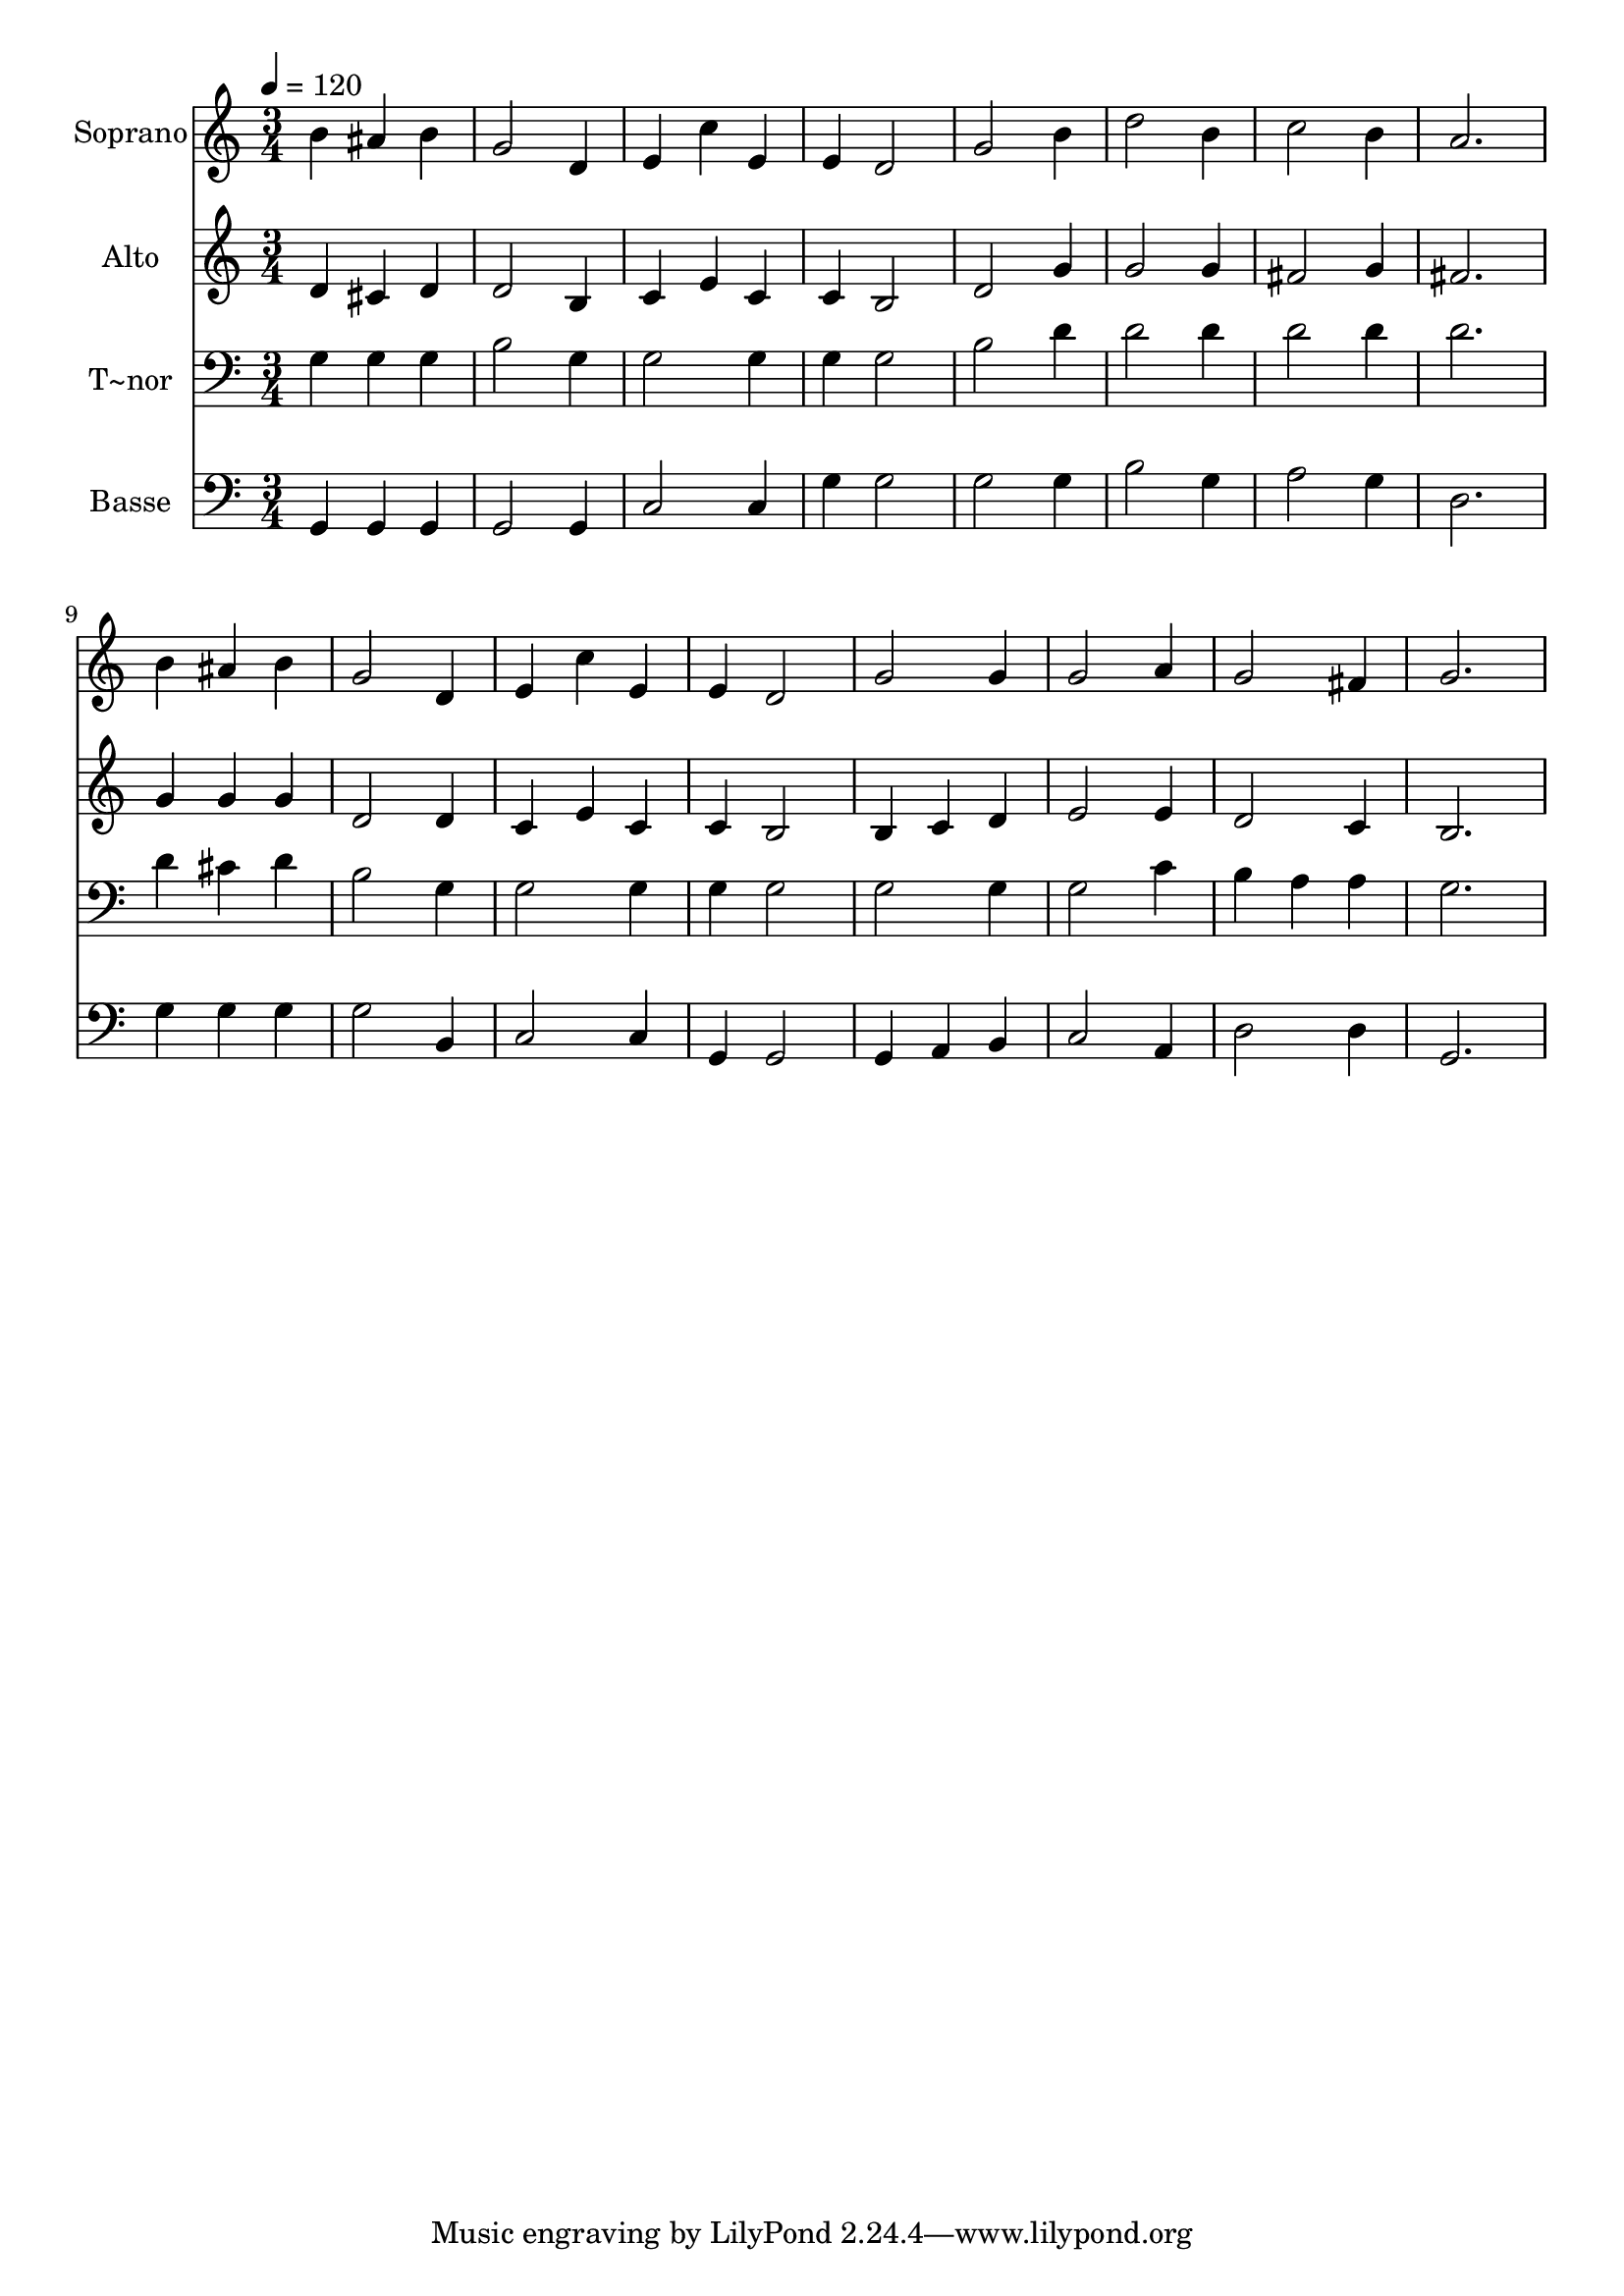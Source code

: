 % Lily was here -- automatically converted by /usr/bin/midi2ly from 380.mid
\version "2.14.0"

\layout {
  \context {
    \Voice
    \remove "Note_heads_engraver"
    \consists "Completion_heads_engraver"
    \remove "Rest_engraver"
    \consists "Completion_rest_engraver"
  }
}

trackAchannelA = {
  
  \time 3/4 
  
  \tempo 4 = 120 
  
}

trackA = <<
  \context Voice = voiceA \trackAchannelA
>>


trackBchannelA = {
  
  \set Staff.instrumentName = "Soprano"
  
}

trackBchannelB = \relative c {
  b''4 ais b 
  | % 2
  g2 d4 
  | % 3
  e c' e, 
  | % 4
  e d2 
  | % 5
  g b4 
  | % 6
  d2 b4 
  | % 7
  c2 b4 
  | % 8
  a2. 
  | % 9
  b4 ais b 
  | % 10
  g2 d4 
  | % 11
  e c' e, 
  | % 12
  e d2 
  | % 13
  g g4 
  | % 14
  g2 a4 
  | % 15
  g2 fis4 
  | % 16
  g2. 
  | % 17
  
}

trackB = <<
  \context Voice = voiceA \trackBchannelA
  \context Voice = voiceB \trackBchannelB
>>


trackCchannelA = {
  
  \set Staff.instrumentName = "Alto"
  
}

trackCchannelC = \relative c {
  d'4 cis d 
  | % 2
  d2 b4 
  | % 3
  c e c 
  | % 4
  c b2 
  | % 5
  d g4 
  | % 6
  g2 g4 
  | % 7
  fis2 g4 
  | % 8
  fis2. 
  | % 9
  g4 g g 
  | % 10
  d2 d4 
  | % 11
  c e c 
  | % 12
  c b2 
  | % 13
  b4 c d 
  | % 14
  e2 e4 
  | % 15
  d2 c4 
  | % 16
  b2. 
  | % 17
  
}

trackC = <<
  \context Voice = voiceA \trackCchannelA
  \context Voice = voiceB \trackCchannelC
>>


trackDchannelA = {
  
  \set Staff.instrumentName = "T~nor"
  
}

trackDchannelC = \relative c {
  g'4 g g 
  | % 2
  b2 g4 
  | % 3
  g2 g4 
  | % 4
  g g2 
  | % 5
  b d4 
  | % 6
  d2 d4 
  | % 7
  d2 d4 
  | % 8
  d2. 
  | % 9
  d4 cis d 
  | % 10
  b2 g4 
  | % 11
  g2 g4 
  | % 12
  g g2 
  | % 13
  g g4 
  | % 14
  g2 c4 
  | % 15
  b a a 
  | % 16
  g2. 
  | % 17
  
}

trackD = <<

  \clef bass
  
  \context Voice = voiceA \trackDchannelA
  \context Voice = voiceB \trackDchannelC
>>


trackEchannelA = {
  
  \set Staff.instrumentName = "Basse"
  
}

trackEchannelC = \relative c {
  g4 g g 
  | % 2
  g2 g4 
  | % 3
  c2 c4 
  | % 4
  g' g2 
  | % 5
  g g4 
  | % 6
  b2 g4 
  | % 7
  a2 g4 
  | % 8
  d2. 
  | % 9
  g4 g g 
  | % 10
  g2 b,4 
  | % 11
  c2 c4 
  | % 12
  g g2 
  | % 13
  g4 a b 
  | % 14
  c2 a4 
  | % 15
  d2 d4 
  | % 16
  g,2. 
  | % 17
  
}

trackE = <<

  \clef bass
  
  \context Voice = voiceA \trackEchannelA
  \context Voice = voiceB \trackEchannelC
>>


\score {
  <<
    \context Staff=trackB \trackA
    \context Staff=trackB \trackB
    \context Staff=trackC \trackA
    \context Staff=trackC \trackC
    \context Staff=trackD \trackA
    \context Staff=trackD \trackD
    \context Staff=trackE \trackA
    \context Staff=trackE \trackE
  >>
  \layout {}
  \midi {}
}
